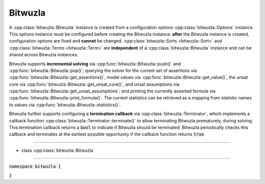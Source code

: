 Bitwuzla
--------

A :cpp:class:`bitwuzla::Bitwuzla` instance is created from a configuration
options :cpp:class:`bitwuzla::Options` instance. This options instance must be
configured before creating the Bitwuzla instance: **after** the Bitwuzla
instance is created, configuration options are fixed and **cannot** be changed.
:cpp:class:`bitwuzla::Sorts <bitwuzla::Sort>` and
:cpp:class:`bitwuzla::Terms <bitwuzla::Term>` are **independent** of a
:cpp:class:`bitwuzla::Bitwuzla` instance and can be shared across Bitwuzla
instances.

Bitwuzla supports **incremental solving** via
:cpp:func:`bitwuzla::Bitwuzla::push()` and
:cpp:func:`bitwuzla::Bitwuzla::pop()`;
querying the solver for the current set of assertions via
:cpp:func:`bitwuzla::Bitwuzla::get_assertions()`,
model values via :cpp:func:`bitwuzla::Bitwuzla::get_value()`,
the unsat core via :cpp:func:`bitwuzla::Bitwuzla::get_unsat_core()`,
and unsat assumptions via :cpp:func:`bitwuzla::Bitwuzla::get_unsat_assumptions`;
and printing the currently asserted formula via
:cpp:func:`bitwuzla::Bitwuzla::print_formula()`.
The current statistics can be retrieved as a mapping from statistic names
to values via :cpp:func:`bitwuzla::Bitwuzla::statistics()`.

Bitwuzla further supports configuring a **termination callback** via
:cpp:class:`bitwuzla::Terminator`, which implements a callback function
:cpp:class:`bitwuzla::Terminator::terminate()` to allow terminating
Bitwuzla prematurely, during solving. This termination callback returns a
:code:`bool` to indicate if Bitwuzla should be terminated. Bitwuzla
periodically checks this callback and terminates at the earliest possible
opportunity if the callback function returns :code:`true`.

----

- class :cpp:class:`bitwuzla::Bitwuzla`

----

:code:`namespace bitwuzla {`

.. doxygenclass:: bitwuzla::Bitwuzla
    :project: Bitwuzla_cpp
    :members:

:code:`}`
